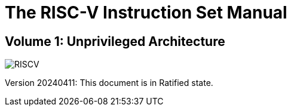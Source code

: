 = The RISC-V Instruction Set Manual
:page-layout: default

:!sectnums:
[.text-center]
== Volume 1: Unprivileged Architecture

[.text-center]
image::risc-v_logo.svg[id="riscvlogo"xs,alt="RISCV"]

[.text-center]
Version 20240411: This document is in Ratified state.
